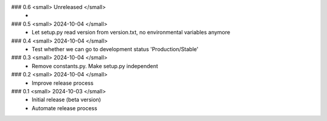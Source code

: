 ### 0.6 <small> Unreleased </small>
 -

### 0.5 <small> 2024-10-04 </small>
 - Let setup.py read version from version.txt, no environmental variables anymore

### 0.4 <small> 2024-10-04 </small>
 - Test whether we can go to development status 'Production/Stable'

### 0.3 <small> 2024-10-04 </small>
 - Remove constants.py. Make setup.py independent

### 0.2 <small> 2024-10-04 </small>
 - Improve release process

### 0.1 <small> 2024-10-03 </small>
 - Initial release (beta version)
 - Automate release process
